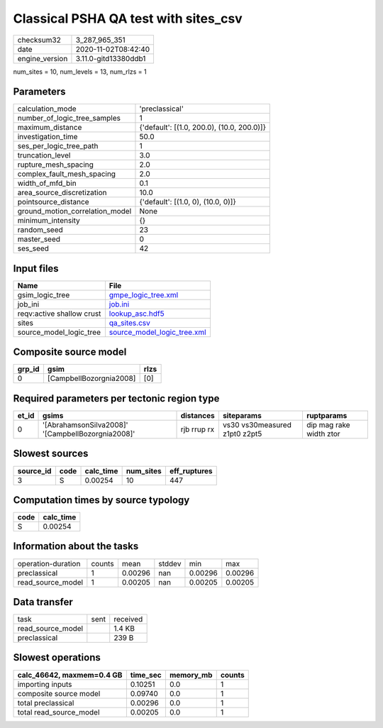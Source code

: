 Classical PSHA QA test with sites_csv
=====================================

============== ====================
checksum32     3_287_965_351       
date           2020-11-02T08:42:40 
engine_version 3.11.0-gitd13380ddb1
============== ====================

num_sites = 10, num_levels = 13, num_rlzs = 1

Parameters
----------
=============================== ==========================================
calculation_mode                'preclassical'                            
number_of_logic_tree_samples    1                                         
maximum_distance                {'default': [(1.0, 200.0), (10.0, 200.0)]}
investigation_time              50.0                                      
ses_per_logic_tree_path         1                                         
truncation_level                3.0                                       
rupture_mesh_spacing            2.0                                       
complex_fault_mesh_spacing      2.0                                       
width_of_mfd_bin                0.1                                       
area_source_discretization      10.0                                      
pointsource_distance            {'default': [(1.0, 0), (10.0, 0)]}        
ground_motion_correlation_model None                                      
minimum_intensity               {}                                        
random_seed                     23                                        
master_seed                     0                                         
ses_seed                        42                                        
=============================== ==========================================

Input files
-----------
========================= ============================================================
Name                      File                                                        
========================= ============================================================
gsim_logic_tree           `gmpe_logic_tree.xml <gmpe_logic_tree.xml>`_                
job_ini                   `job.ini <job.ini>`_                                        
reqv:active shallow crust `lookup_asc.hdf5 <lookup_asc.hdf5>`_                        
sites                     `qa_sites.csv <qa_sites.csv>`_                              
source_model_logic_tree   `source_model_logic_tree.xml <source_model_logic_tree.xml>`_
========================= ============================================================

Composite source model
----------------------
====== ======================= ====
grp_id gsim                    rlzs
====== ======================= ====
0      [CampbellBozorgnia2008] [0] 
====== ======================= ====

Required parameters per tectonic region type
--------------------------------------------
===== ================================================= =========== ============================= =======================
et_id gsims                                             distances   siteparams                    ruptparams             
===== ================================================= =========== ============================= =======================
0     '[AbrahamsonSilva2008]' '[CampbellBozorgnia2008]' rjb rrup rx vs30 vs30measured z1pt0 z2pt5 dip mag rake width ztor
===== ================================================= =========== ============================= =======================

Slowest sources
---------------
========= ==== ========= ========= ============
source_id code calc_time num_sites eff_ruptures
========= ==== ========= ========= ============
3         S    0.00254   10        447         
========= ==== ========= ========= ============

Computation times by source typology
------------------------------------
==== =========
code calc_time
==== =========
S    0.00254  
==== =========

Information about the tasks
---------------------------
================== ====== ======= ====== ======= =======
operation-duration counts mean    stddev min     max    
preclassical       1      0.00296 nan    0.00296 0.00296
read_source_model  1      0.00205 nan    0.00205 0.00205
================== ====== ======= ====== ======= =======

Data transfer
-------------
================= ==== ========
task              sent received
read_source_model      1.4 KB  
preclassical           239 B   
================= ==== ========

Slowest operations
------------------
========================= ======== ========= ======
calc_46642, maxmem=0.4 GB time_sec memory_mb counts
========================= ======== ========= ======
importing inputs          0.10251  0.0       1     
composite source model    0.09740  0.0       1     
total preclassical        0.00296  0.0       1     
total read_source_model   0.00205  0.0       1     
========================= ======== ========= ======